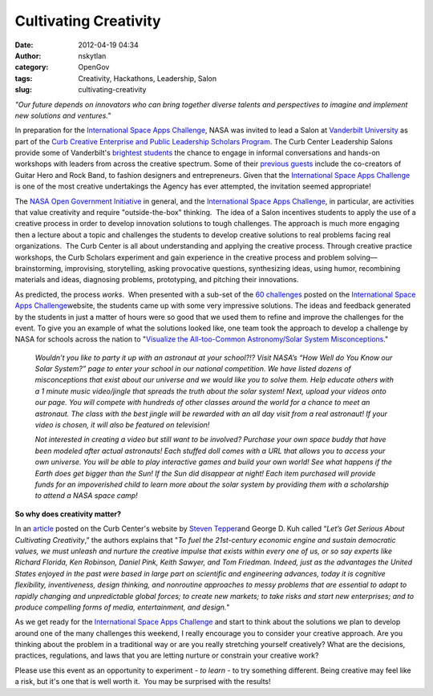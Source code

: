 Cultivating Creativity
######################
:date: 2012-04-19 04:34
:author: nskytlan
:category: OpenGov
:tags: Creativity, Hackathons, Leadership, Salon
:slug: cultivating-creativity

*"Our future depends on innovators who can bring together diverse
talents and perspectives to imagine and implement new solutions and
ventures."*

In preparation for the `International Space Apps Challenge`_, NASA was
invited to lead a Salon at `Vanderbilt University`_ as part of the `Curb
Creative Enterprise and Public Leadership Scholars Program`_. The Curb
Center Leadership Salons provide some of Vanderbilt's `brightest
students`_ the chance to engage in informal conversations and hands-on
workshops with leaders from across the creative spectrum. Some of their
`previous guests`_ include the co-creators of Guitar Hero and Rock Band,
to fashion designers and entrepreneurs. Given that the `International
Space Apps Challenge`_ is one of the most creative undertakings the
Agency has ever attempted, the invitation seemed appropriate!

The `NASA Open Government Initiative`_ in general, and the
`International Space Apps Challenge`_, in particular, are activities
that value creativity and require "outside-the-box" thinking.  The idea
of a Salon incentives students to apply the use of a creative process in
order to develop innovation solutions to tough challenges. The approach
is much more engaging then a lecture about a topic and challenges the
students to develop creative solutions to real problems facing real
organizations.  The Curb Center is all about understanding and applying
the creative process. Through creative practice workshops, the Curb
Scholars experiment and gain experience in the creative process and
problem solving—brainstorming, improvising, storytelling, asking
provocative questions, synthesizing ideas, using humor, recombining
materials and ideas, diagnosing problems, prototyping, and pitching
their innovations.

|image0|\ |image1|

As predicted, the process *works*.  When presented with a sub-set of the
`60 challenges`_ posted on the `International Space Apps
Challenge`_\ website, the students came up with some very impressive
solutions. The ideas and feedback generated by the students in just a
matter of hours were so good that we used them to refine and improve the
challenges for the event. To give you an example of what the solutions
looked like, one team took the approach to develop a challenge by NASA
for schools across the nation to "`Visualize the All-too-Common
Astronomy/Solar System Misconceptions`_."

    *Wouldn’t you like to party it up with an astronaut at your
    school?!? Visit NASA’s “How Well do You Know our Solar System?” page
    to enter your school in our national competition. We have listed
    dozens of misconceptions that exist about our universe and we would
    like you to solve them. Help educate others with a 1 minute music
    video/jingle that spreads the truth about the solar system! Next,
    upload your videos onto our page. You will compete with hundreds of
    other classes around the world for a chance to meet an astronaut.
    The class with the best jingle will be rewarded with an all day
    visit from a real astronaut! If your video is chosen, it will also
    be featured on television!*

    *Not interested in creating a video but still want to be involved?
    Purchase your own space buddy that have been modeled after actual
    astronauts! Each stuffed doll comes with a URL that allows you to
    access your own universe. You will be able to play interactive games
    and build your own world! See what happens if the Earth does get
    bigger than the Sun! If the Sun did disappear at night! Each item
    purchased will provide funds for an impoverished child to learn more
    about the solar system by providing them with a scholarship to
    attend a NASA space camp!*

**So why does creativity matter?**

In an `article`_ posted on the Curb Center's website by `Steven
Tepper`_\ and George D. Kuh called “\ *Let’s Get Serious About
Cultivating Creativity*,” the authors explains that "*To fuel the
21st-century economic engine and sustain democratic values, we must
unleash and nurture the creative impulse that exists within every one of
us, or so say experts like Richard Florida, Ken Robinson, Daniel Pink,
Keith Sawyer, and Tom Friedman. Indeed, just as the advantages the
United States enjoyed in the past were based in large part on scientific
and engineering advances, today it is cognitive flexibility,
inventiveness, design thinking, and nonroutine approaches to messy
problems that are essential to adapt to rapidly changing and
unpredictable global forces; to create new markets; to take risks and
start new enterprises; and to produce compelling forms of media,
entertainment, and design.*\ "

As we get ready for the `International Space Apps Challenge`_ and start
to think about the solutions we plan to develop around one of the many
challenges this weekend, I really encourage you to consider your
creative approach. Are you thinking about the problem in a traditional
way or are you really stretching yourself creatively? What are
the decisions, practices, regulations, and laws that you are letting
nurture or constrain your creative work?

Please use this event as an opportunity to experiment - *to learn* - to
try something different. Being creative may feel like a risk, but it's
one that is well worth it.  You may be surprised with the results!

.. _International Space Apps Challenge: http://spaceappschallenge.org
.. _Vanderbilt University: http://www.vanderbilt.edu/
.. _Curb Creative Enterprise and Public Leadership Scholars Program: http://curbcreativecampus.org/curb-scholars/program-overview/
.. _brightest students: http://curbcreativecampus.org/curb-scholars/students/
.. _previous guests: http://curbcreativecampus.org/curb-scholars/scholar-events-and-sessions/
.. _NASA Open Government Initiative: http://open.nasa.gov/plan
.. _60 challenges: http://spaceappschallenge.org/challenges/
.. _Visualize the All-too-Common Astronomy/Solar System Misconceptions: http://spaceappschallenge.org/challenge/visualize-all-too-common-astronomysolar-system-mis/
.. _article: http://www.vanderbilt.edu/curbcenter/2011/09/steven-tepper-and-george-d-kuh-lets-get-serious-about-cultivating-creativity-the-chronicle-review/
.. _Steven Tepper: http://curbcreativecampus.org/people/

.. |image0| image:: http://open.nasa.gov/wp-content/uploads/2012/04/blackboard.jpg
.. |image1| image:: http://open.nasa.gov/wp-content/uploads/2012/04/blackboard.jpg
   :target: http://open.nasa.gov/wp-content/uploads/2012/04/blackboard.jpg
